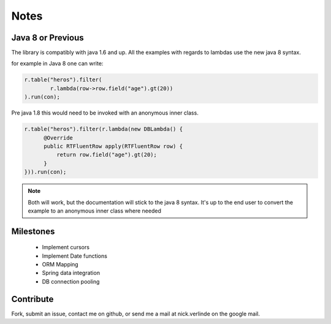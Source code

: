 #####
Notes
#####

------------------
Java 8 or Previous
------------------
The library is compatibly with java 1.6 and up. All the examples with regards to lambdas use the new java 8 syntax.

for example in Java 8 one can write:

.. code-block:: java

	r.table("heros").filter(
		r.lambda(row->row.field("age").gt(20)) 
	).run(con);

Pre java 1.8 this would need to be invoked with an anonymous inner class.

.. code-block:: java

    r.table("heros").filter(r.lambda(new DBLambda() {
          @Override
          public RTFluentRow apply(RTFluentRow row) {
              return row.field("age").gt(20);
          }
    })).run(con);


.. note::
	Both will work, but the documentation will stick to the java 8 syntax. It's up to the end user to convert the example to an anonymous inner class where needed


----------
Milestones
----------
 * Implement cursors 
 * Implement Date functions
 * ORM Mapping
 * Spring data integration
 * DB connection pooling

----------
Contribute
----------
Fork, submit an issue, contact me on github, or send me a mail at nick.verlinde on the google mail.


